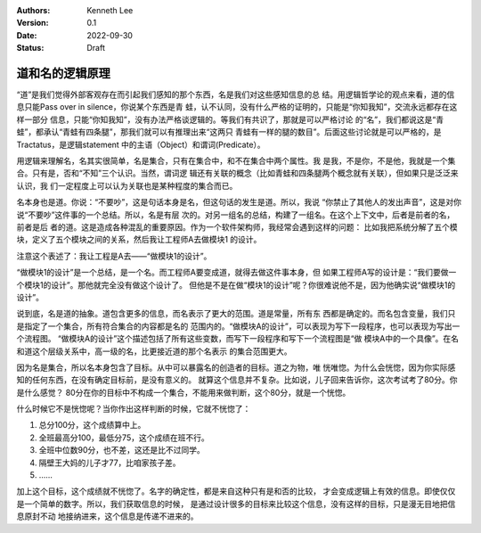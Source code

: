 .. Kenneth Lee 版权所有 2022

:Authors: Kenneth Lee
:Version: 0.1
:Date: 2022-09-30
:Status: Draft

道和名的逻辑原理
****************

“道”是我们觉得外部客观存在而引起我们感知的那个东西，名是我们对这些感知信息的总
结。用逻辑哲学论的观点来看，道的信息只能Pass over in silence，你说某个东西是青
蛙，认不认同，没有什么严格的证明的，只能是“你知我知”，交流永远都存在这样一部分
信息，只能“你知我知”，没有办法严格谈逻辑的。等我们有共识了，那就是可以严格讨论
的“名”，我们都说这是“青蛙”，都承认“青蛙有四条腿”，那我们就可以有推理出来“这两只
青蛙有一样的腿的数目”。后面这些讨论就是可以严格的，是Tractatus，是逻辑statement
中的主语（Object）和谓词(Predicate）。

用逻辑来理解名，名其实很简单，名是集合，只有在集合中，和不在集合中两个属性。我
是我，不是你，不是他，我就是一个集合。只有是，否和“不知”三个认识。当然，谓词逻
辑还有关联的概念（比如青蛙和四条腿两个概念就有关联），但如果只是泛泛来认识，我
们一定程度上可以认为关联也是某种程度的集合而已。

名本身也是道。你说：“不要吵”，这是句话本身是名，但这句话的发生是道。所以，我说
“你禁止了其他人的发出声音”，这是对你说“不要吵”这件事的一个总结。所以，名是有层
次的。对另一组名的总结，构建了一组名。在这个上下文中，后者是前者的名，前者是后
者的道。这是造成各种混乱的重要原因。作为一个软件架构师，我经常会遇到这样的问题：
比如我把系统分解了五个模块，定义了五个模块之间的关系，然后我让工程师A去做模块1
的设计。

注意这个表述了：我让工程是A去——“做模块1的设计”。

“做模块1的设计”是一个总结，是一个名。而工程师A要变成道，就得去做这件事本身，但
如果工程师A写的设计是：“我们要做一个模块1的设计”。那他就完全没有做这个设计了。
但他是不是在做“模块1的设计”呢？你很难说他不是，因为他确实说“做模块1的设计”。

说到底，名是道的抽象。道包含更多的信息，而名表示了更大的范围。道是常量，所有东
西都是确定的。而名包含变量，我们只是指定了一个集合，所有符合集合的内容都是名的
范围内的。“做模块A的设计”，可以表现为写下一段程序，也可以表现为写出一个流程图。
“做模块A的设计”这个描述包括了所有这些变数，而写下一段程序和写下一个流程图是“做
模块A中的一个具像”。在名和道这个层级关系中，高一级的名，比更接近道的那个名表示
的集合范围更大。

因为名是集合，所以名本身包含了目标。从中可以暴露名的创造者的目标。道之为物，唯
恍唯惚。为什么会恍惚，因为你实际感知的任何东西，在没有确定目标前，是没有意义的。
就算这个信息并不复杂。比如说，儿子回来告诉你，这次考试考了80分。你是什么感觉？
80分在你的目标中不构成一个集合，不能用来做判断，这个80分，就是一个恍惚。

什么时候它不是恍惚呢？当你作出这样判断的时候，它就不恍惚了：

1. 总分100分，这个成绩算中上。
2. 全班最高分100，最低分75，这个成绩在班不行。
3. 全班中位数90分，也不差，这还是比不过同学。
4. 隔壁王大妈的儿子才77，比咱家孩子差。
5. ……

加上这个目标，这个成绩就不恍惚了。名字的确定性，都是来自这种只有是和否的比较，
才会变成逻辑上有效的信息。即使仅仅是一个简单的数字。所以，我们获取信息的时候，
是通过设计很多的目标来比较这个信息，没有这样的目标，只是漫无目地把信息原封不动
地接纳进来，这个信息是传递不进来的。
